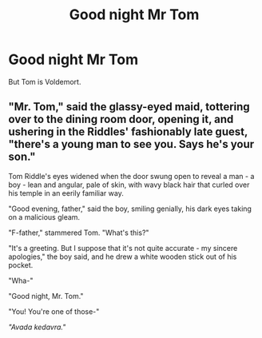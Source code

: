 #+TITLE: Good night Mr Tom

* Good night Mr Tom
:PROPERTIES:
:Author: machjacob51141
:Score: 3
:DateUnix: 1563978465.0
:DateShort: 2019-Jul-24
:FlairText: Prompt
:END:
But Tom is Voldemort.


** "Mr. Tom," said the glassy-eyed maid, tottering over to the dining room door, opening it, and ushering in the Riddles' fashionably late guest, "there's a young man to see you. Says he's your son."

Tom Riddle's eyes widened when the door swung open to reveal a man - a boy - lean and angular, pale of skin, with wavy black hair that curled over his temple in an eerily familiar way.

"Good evening, father," said the boy, smiling genially, his dark eyes taking on a malicious gleam.

"F-father," stammered Tom. "What's this?"

"It's a greeting. But I suppose that it's not quite accurate - my sincere apologies," the boy said, and he drew a white wooden stick out of his pocket.

"Wha-"

"Good night, Mr. Tom."

"You! You're one of those-"

/"Avada kedavra."/
:PROPERTIES:
:Author: 4ecks
:Score: 7
:DateUnix: 1563979935.0
:DateShort: 2019-Jul-24
:END:

